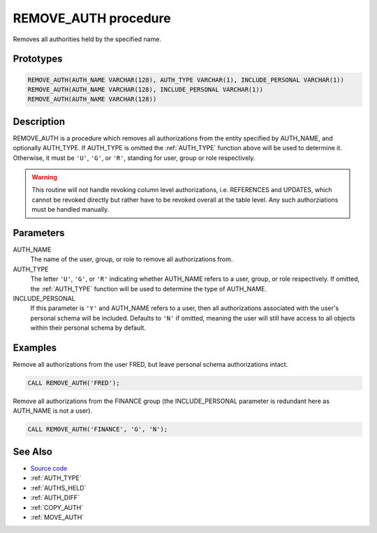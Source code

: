 .. _REMOVE_AUTH:

=====================
REMOVE_AUTH procedure
=====================

Removes all authorities held by the specified name.

Prototypes
==========

.. code-block:: sql

    REMOVE_AUTH(AUTH_NAME VARCHAR(128), AUTH_TYPE VARCHAR(1), INCLUDE_PERSONAL VARCHAR(1))
    REMOVE_AUTH(AUTH_NAME VARCHAR(128), INCLUDE_PERSONAL VARCHAR(1))
    REMOVE_AUTH(AUTH_NAME VARCHAR(128))


Description
===========

REMOVE_AUTH is a procedure which removes all authorizations from the entity
specified by AUTH_NAME, and optionally AUTH_TYPE. If AUTH_TYPE is omitted the
:ref:`AUTH_TYPE` function above will be used to determine it. Otherwise, it
must be ``'U'``, ``'G'``, or ``'R'``, standing for user, group or role
respectively.

.. warning::

    This routine will not handle revoking column level authorizations, i.e.
    REFERENCES and UPDATES, which cannot be revoked directly but rather have to
    be revoked overall at the table level. Any such authorziations must be
    handled manually.

Parameters
==========

AUTH_NAME
    The name of the user, group, or role to remove all authorizations from.
AUTH_TYPE
    The letter ``'U'``, ``'G'``, or ``'R'`` indicating whether AUTH_NAME refers
    to a user, group, or role respectively. If omitted, the :ref:`AUTH_TYPE`
    function will be used to determine the type of AUTH_NAME.
INCLUDE_PERSONAL
    If this parameter is ``'Y'`` and AUTH_NAME refers to a user, then all
    authorizations associated with the user's personal schema will be included.
    Defaults to ``'N'`` if omitted, meaning the user will still have access to
    all objects within their personal schema by default.

Examples
========

Remove all authorizations from the user FRED, but leave personal schema
authorizations intact.

.. code-block:: sql

    CALL REMOVE_AUTH('FRED');


Remove all authorizations from the FINANCE group (the INCLUDE_PERSONAL
parameter is redundant here as AUTH_NAME is not a user).

.. code-block:: sql

    CALL REMOVE_AUTH('FINANCE', 'G', 'N');


See Also
========

* `Source code`_
* :ref:`AUTH_TYPE`
* :ref:`AUTHS_HELD`
* :ref:`AUTH_DIFF`
* :ref:`COPY_AUTH`
* :ref:`MOVE_AUTH`

.. _Source code: https://github.com/waveform80/db2utils/blob/master/auth.sql#L863
